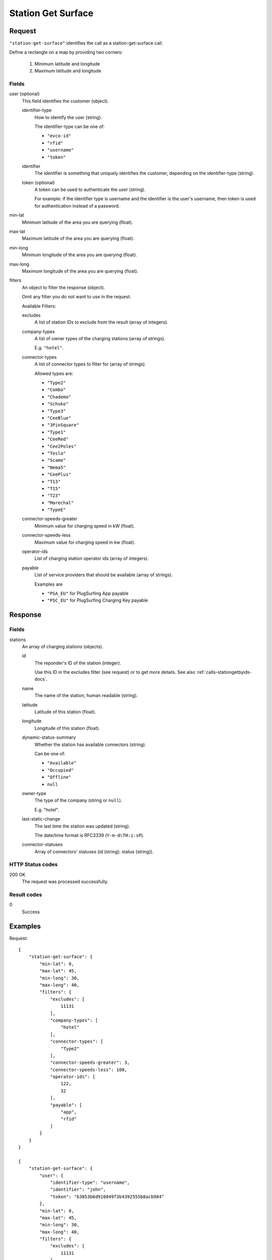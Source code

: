 .. highlight:: js

.. _calls-stationgetsurface-docs:

Station Get Surface
===================

Request
-------

``"station-get-surface"`` identifies the call as a station-get-surface call.

Define a rectangle on a map by providing two corners:

    1. Minimum latitude and longitude
    2. Maximum latitude and longitude

Fields
~~~~~~

user (optional)
    This field identifies the customer (object).

    identifier-type
        How to identify the user (string).

        The identifier-type can be one of:

        * ``"evco-id"``
        * ``"rfid"``
        * ``"username"``
        * ``"token"``

    identifier
        The identifier is something that uniquely identifies the customer,
        depending on the identifier-type (string).

    token (optional)
        A token can be used to authenticate the user (string).

        For example: if the identifier type is username and the identifier is the user's username,
        then token is used for authentication instead of a password.

min-lat
    Minimum latitude of the area you are querying (float).
max-lat
    Maximum latitude of the area you are querying (float).
min-long
    Minimum longitude of the area you are querying (float).
max-long
    Maximum longitude of the area you are querying (float).
filters
    An object to filter the response (object).

    Omit any filter you do not want to use in the request.

    Available Filters:

    excludes
        A list of station IDs to exclude from the result (array of integers).
    company-types
        A list of owner types of the charging stations (array of strings).

        E.g. ``"hotel"``.
    connector-types
        A list of connector types to filter for (array of strings).

        Allowed types are:

        * ``"Type2"``
        * ``"Combo"``
        * ``"Chademo"``
        * ``"Schuko"``
        * ``"Type3"``
        * ``"CeeBlue"``
        * ``"3PinSquare"``
        * ``"Type1"``
        * ``"CeeRed"``
        * ``"Cee2Poles"``
        * ``"Tesla"``
        * ``"Scame"``
        * ``"Nema5"``
        * ``"CeePlus"``
        * ``"T13"``
        * ``"T15"``
        * ``"T23"``
        * ``"Marechal"``
        * ``"TypeE"``

    connector-speeds-greater
        Minimum value for charging speed in kW (float).
    connector-speeds-less
        Maximum value for charging speed in kw (float).
    operator-ids
        List of charging station operator ids (array of integers).
    payable
        List of service providers that should be available (array of strings).

        Examples are

        * ``"PSA_EU"`` for PlugSurfing App payable
        * ``"PSC_EU"`` for PlugSurfing Charging Key payable

Response
--------

Fields
~~~~~~


stations
    An array of charging stations (objects).

    id
        The reponder's ID of the station (integer).

        Use this ID in the excludes filter (see request) or to get more details.
        See also :ref:`calls-stationgetbyids-docs`.
    name
        The name of the station, human readable (string).
    latitude
        Latitude of this station (float).
    longitude
        Longitude of this station (float).
    dynamic-status-summary
        Whether the station has available connectors (string).

        Can be one of:

        * ``"Available"``
        * ``"Occupied"``
        * ``"Offline"``
        * ``null``

    owner-type
        The type of the company (string or ``null``).

        E.g. "hotel".
    last-static-change
        The last time the station was updated (string).

        The date/time format is RFC3339 (``Y-m-d\TH:i:sP``).

    connector-statuses
        Array of connectors' statuses (id (string): status (string)).

HTTP Status codes
~~~~~~~~~~~~~~~~~

200 OK
    The request was processed successfully.

Result codes
~~~~~~~~~~~~
0
    Success

Examples
--------

Request::

    {
        "station-get-surface": {
            "min-lat": 0,
            "max-lat": 45,
            "min-long": 30,
            "max-long": 40,
            "filters": {
                "excludes": [
                    11131
                ],
                "company-types": [
                    "hotel"
                ],
                "connector-types": [
                    "Type2"
                ],
                "connector-speeds-greater": 3,
                "connector-speeds-less": 100,
                "operator-ids": [
                    122,
                    32
                ],
                "payable": [
                    "app",
                    "rfid"
                ]
            }
        }
    }

    {
        "station-get-surface": {
            "user": {
                "identifier-type": "username",
                "identifier": "john",
                "token": "b3853b6d910849f3b4392555b8acb984"
            },
            "min-lat": 0,
            "max-lat": 45,
            "min-long": 30,
            "max-long": 40,
            "filters": {
                "excludes": [
                    11131
                ],
                "company-types": [
                    "hotel"
                ],
                "connector-types": [
                    "Type2"
                ],
                "connector-speeds-greater": 3,
                "connector-speeds-less": 100,
                "operator-ids": [
                    122,
                    32
                ],
                "payable": [
                    "app",
                    "rfid"
                ]
            }
        }
    }
Response::

    {
        "stations": [
            {
                "id": 1169,
                "name": "Marktparkhaus am Südwall",
                "latitude": 51.516123,
                "longitude": 6.322554,
                "dynamic-status-summary": null,
                "owner-type": null,
                "last-static-change": "2017-01-13T18:07:23+01:00",
                "connector-statuses": {
                    "165946": "Available",
                    "165947": "Available"
                }
            },
            {
                "id": 1622,
                "name": "Markt",
                "latitude": 51.51599,
                "longitude": 6.322551,
                "dynamic-status-summary": null,
                "owner-type": null,
                "last-static-change": "2017-01-13T18:07:23+01:00",
                "connector-statuses": {
                    "142867": "Unknown"
                }
            }
        ],
        "result": {
            "code": 0,
            "message": "Success."
        }
    }
